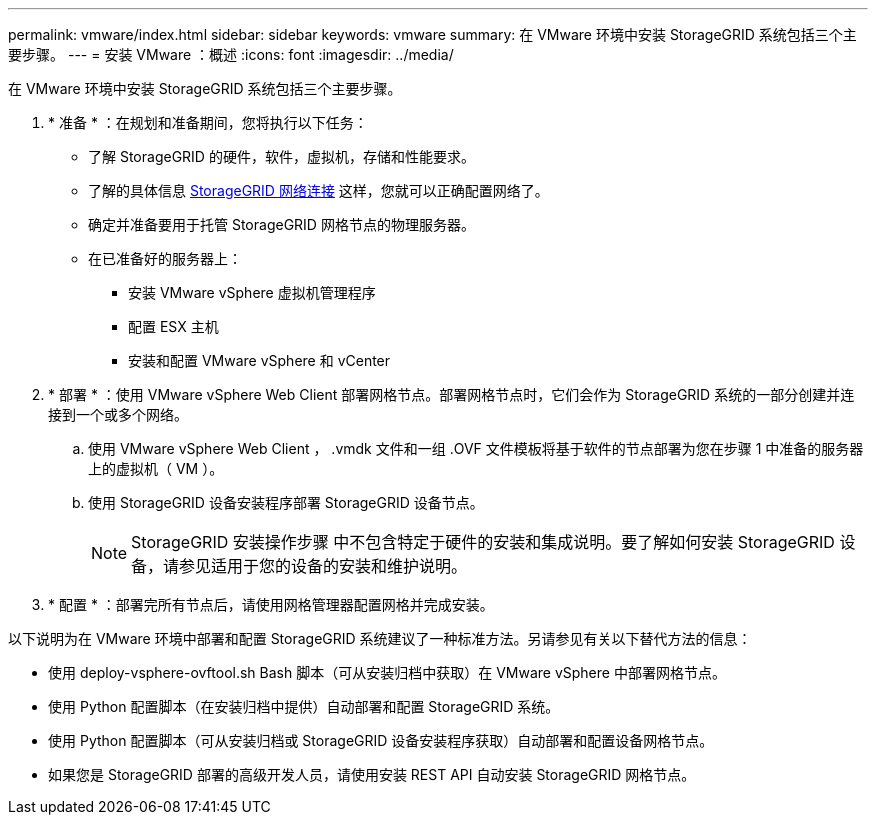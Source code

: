 ---
permalink: vmware/index.html 
sidebar: sidebar 
keywords: vmware 
summary: 在 VMware 环境中安装 StorageGRID 系统包括三个主要步骤。 
---
= 安装 VMware ：概述
:icons: font
:imagesdir: ../media/


[role="lead"]
在 VMware 环境中安装 StorageGRID 系统包括三个主要步骤。

. * 准备 * ：在规划和准备期间，您将执行以下任务：
+
** 了解 StorageGRID 的硬件，软件，虚拟机，存储和性能要求。
** 了解的具体信息 xref:../network/index.adoc[StorageGRID 网络连接] 这样，您就可以正确配置网络了。
** 确定并准备要用于托管 StorageGRID 网格节点的物理服务器。
** 在已准备好的服务器上：
+
*** 安装 VMware vSphere 虚拟机管理程序
*** 配置 ESX 主机
*** 安装和配置 VMware vSphere 和 vCenter




. * 部署 * ：使用 VMware vSphere Web Client 部署网格节点。部署网格节点时，它们会作为 StorageGRID 系统的一部分创建并连接到一个或多个网络。
+
.. 使用 VMware vSphere Web Client ， .vmdk 文件和一组 .OVF 文件模板将基于软件的节点部署为您在步骤 1 中准备的服务器上的虚拟机（ VM ）。
.. 使用 StorageGRID 设备安装程序部署 StorageGRID 设备节点。
+

NOTE: StorageGRID 安装操作步骤 中不包含特定于硬件的安装和集成说明。要了解如何安装 StorageGRID 设备，请参见适用于您的设备的安装和维护说明。



. * 配置 * ：部署完所有节点后，请使用网格管理器配置网格并完成安装。


以下说明为在 VMware 环境中部署和配置 StorageGRID 系统建议了一种标准方法。另请参见有关以下替代方法的信息：

* 使用 deploy-vsphere-ovftool.sh Bash 脚本（可从安装归档中获取）在 VMware vSphere 中部署网格节点。
* 使用 Python 配置脚本（在安装归档中提供）自动部署和配置 StorageGRID 系统。
* 使用 Python 配置脚本（可从安装归档或 StorageGRID 设备安装程序获取）自动部署和配置设备网格节点。
* 如果您是 StorageGRID 部署的高级开发人员，请使用安装 REST API 自动安装 StorageGRID 网格节点。

